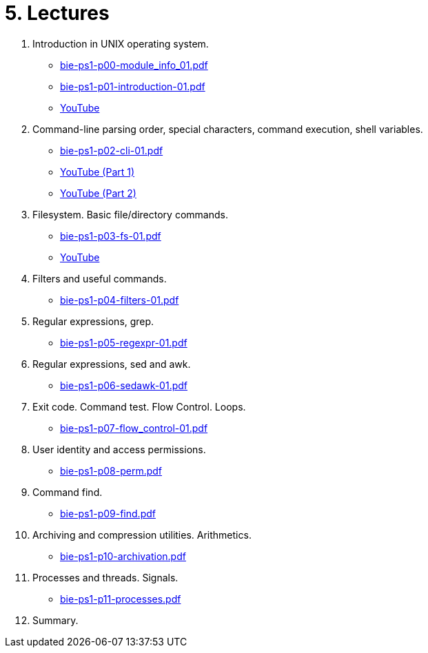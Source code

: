 = 5. Lectures

  . Introduction in UNIX operating system.
  * link:bie-ps1-p00-module_info_01.pdf[]
  * link:bie-ps1-p01-introduction-01.pdf[]
  * link:https://youtu.be/K4XHFKXFwI8[YouTube]
  
  . Command-line parsing order, special characters, command execution, shell variables.
  * link:bie-ps1-p02-cli-01.pdf[]
  * link:https://youtu.be/JigA31MAMr0[YouTube (Part 1)]
  * link:https://youtu.be/K6E1PGsEV0k[YouTube (Part 2)]
  
  . Filesystem. Basic file/directory commands.
  * link:bie-ps1-p03-fs-01.pdf[]
  * link:https://youtu.be/bDsl0rhDURQ[YouTube]
  
  . Filters and useful commands.
  * link:bie-ps1-p04-filters-01.pdf[]
  
  . Regular expressions, grep. 
  * link:bie-ps1-p05-regexpr-01.pdf[]
  
  . Regular expressions, sed and awk.
  * link:bie-ps1-p06-sedawk-01.pdf[]
  
  . Exit code. Command test. Flow Control. Loops.
  * link:bie-ps1-p07-flow_control-01.pdf[]
  
  . User identity and access permissions.
  * link:bie-ps1-p08-perm.pdf[]
  
  . Command find.
  * link:bie-ps1-p09-find.pdf[]
  
  . Archiving and compression utilities. Arithmetics. 
  * link:bie-ps1-p10-archivation.pdf[]
  
  . Processes and threads. Signals.
  * link:bie-ps1-p11-processes.pdf[]
  
  . Summary.
